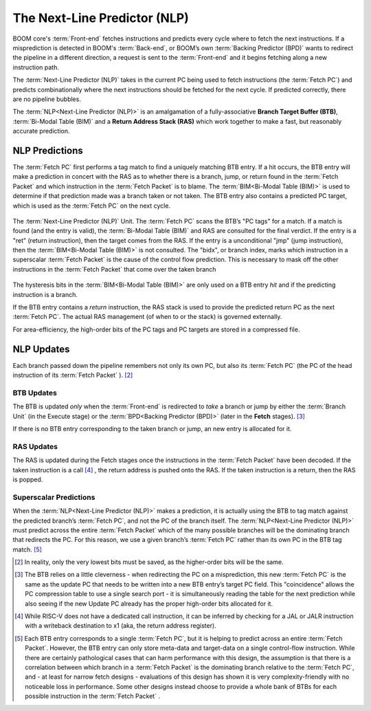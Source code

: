 The Next-Line Predictor (NLP)
=============================

BOOM core's :term:`Front-end` fetches
instructions and predicts every cycle where to fetch the next
instructions. If a misprediction is detected in BOOM's :term:`Back-end`, or
BOOM’s own :term:`Backing Predictor (BPD)` wants to redirect the pipeline in a
different direction, a request is sent to the :term:`Front-end` and it begins
fetching along a new instruction path.

The :term:`Next-Line Predictor (NLP)` takes in the current PC being used to
fetch instructions (the :term:`Fetch PC`) and predicts combinationally
where the next instructions should be fetched for the next cycle. If
predicted correctly, there are no pipeline bubbles.

The :term:`NLP<Next-Line Predictor (NLP)>` is an amalgamation of a fully-associative **Branch
Target Buffer (BTB)**, :term:`Bi-Modal Table (BIM)` and a **Return Address Stack (RAS)** which work together
to make a fast, but reasonably accurate prediction.

NLP Predictions
---------------

The :term:`Fetch PC` first performs a tag match to find a uniquely
matching BTB entry. If a hit occurs, the BTB entry will make a
prediction in concert with the RAS as to whether there is a
branch, jump, or return found in the :term:`Fetch Packet` and which
instruction in the :term:`Fetch Packet` is to blame. The :term:`BIM<Bi-Modal Table (BIM)>` is used to
determine if that prediction made was a branch taken or not taken.
The BTB entry also contains a predicted PC target, which is used
as the :term:`Fetch PC` on the next cycle.

.. _nlp-predictor-unit:
.. figure:: /figures/btb.png
    :scale: 35 %
    :align: center
    :alt: The :term:`Next-Line Predictor`

    The :term:`Next-Line Predictor (NLP)` Unit. The :term:`Fetch PC` scans the BTB’s "PC tags" for a match.
    If a match is found (and the entry is valid), the :term:`Bi-Modal Table (BIM)` and RAS are consulted for the final verdict. If the entry
    is a "ret" (return instruction), then the target comes from the RAS. If the entry is a unconditional "jmp"
    (jump instruction), then the :term:`BIM<Bi-Modal Table (BIM)>` is not consulted. The "bidx", or branch index, marks which instruction
    in a superscalar :term:`Fetch Packet` is the cause of the control flow prediction. This is necessary to mask off the
    other instructions in the :term:`Fetch Packet` that come over the taken branch

The hysteresis bits in the :term:`BIM<Bi-Modal Table (BIM)>` are only used
on a BTB entry *hit* and if the predicting instruction is a branch.

If the BTB entry contains a *return* instruction, the RAS stack is
used to provide the predicted return PC as the next :term:`Fetch PC`. The
actual RAS management (of when to or the stack) is governed externally.

For area-efficiency, the high-order bits of the PC tags and PC targets
are stored in a compressed file.

NLP Updates
-----------

Each branch passed down the pipeline remembers not only its own PC, but
also its :term:`Fetch PC` (the PC of the head instruction of its :term:`Fetch Packet` ). [2]_

BTB Updates
^^^^^^^^^^^

The BTB is updated *only* when the :term:`Front-end` is redirected to
*take* a branch or jump by either the :term:`Branch Unit` (in the
Execute stage) or the :term:`BPD<Backing Predictor (BPD)>` (later in the **Fetch** stages). [3]_

If there is no BTB entry corresponding to the taken branch or jump, an
new entry is allocated for it.

RAS Updates
^^^^^^^^^^^

The RAS is updated during the Fetch stages once the
instructions in the :term:`Fetch Packet` have been decoded. If the taken
instruction is a call [4]_ , the return address is pushed onto the RAS. If
the taken instruction is a return, then the RAS is popped.

Superscalar Predictions
^^^^^^^^^^^^^^^^^^^^^^^

When the :term:`NLP<Next-Line Predictor (NLP)>` makes a prediction, it is actually using the BTB to tag
match against the predicted branch’s :term:`Fetch PC`, and not the PC of
the branch itself. The :term:`NLP<Next-Line Predictor (NLP)>` must predict across the entire :term:`Fetch Packet`
which of the many possible branches will be the dominating
branch that redirects the PC. For this reason, we use a given branch’s
:term:`Fetch PC` rather than its own PC in the BTB tag match. [5]_

.. [2] In reality, only the very lowest bits must be saved, as the
    higher-order bits will be the same.

.. [3] The BTB relies on a little cleverness - when redirecting the
    PC on a misprediction, this new :term:`Fetch PC` is the same as the
    update PC that needs to be written into a new BTB entry’s
    target PC field. This "coincidence" allows the PC compression
    table to use a single search port - it is simultaneously reading the
    table for the next prediction while also seeing if the new Update
    PC already has the proper high-order bits allocated for it.

.. [4] While RISC-V does not have a dedicated call instruction, it can be
    inferred by checking for a JAL or JALR instruction with a writeback
    destination to x1 (aka, the return address register).

.. [5] Each BTB entry corresponds to a single :term:`Fetch PC`, but it is
    helping to predict across an entire :term:`Fetch Packet`. However, the
    BTB entry can only store meta-data and target-data on a single
    control-flow instruction. While there are certainly pathological
    cases that can harm performance with this design, the assumption is
    that there is a correlation between which branch in a :term:`Fetch Packet`
    is the dominating branch relative to the :term:`Fetch PC`,
    and - at least for narrow fetch designs - evaluations of this design
    has shown it is very complexity-friendly with no noticeable loss in
    performance. Some other designs instead choose to provide a whole
    bank of BTBs for each possible instruction in the :term:`Fetch Packet` .

